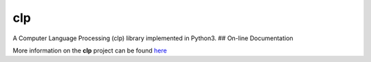 clp
===

A Computer Language Processing (clp) library implemented in Python3. ##
On-line Documentation

More information on the **clp** project can be found
`here <https://jddixon.github.io/clp>`__
